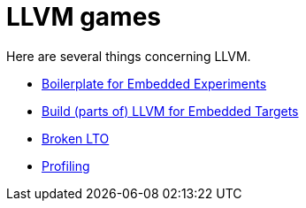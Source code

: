 = LLVM games

Here are several things concerning LLVM.

* link:boilerplate[Boilerplate for Embedded Experiments]
* link:build-llvm[Build (parts of) LLVM for Embedded Targets]
* link:broken-lto[Broken LTO]
* link:profiling[Profiling]
